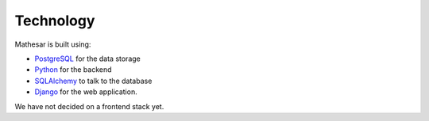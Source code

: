 Technology
==========

Mathesar is built using: 

* `PostgreSQL <https://www.postgresql.org/>`_ for the data storage
* `Python <https://www.python.org/>`_ for the backend
* `SQLAlchemy <https://www.sqlalchemy.org/>`_ to talk to the database
* `Django <https://www.djangoproject.com/>`_ for the web application.

We have not decided on a frontend stack yet.

